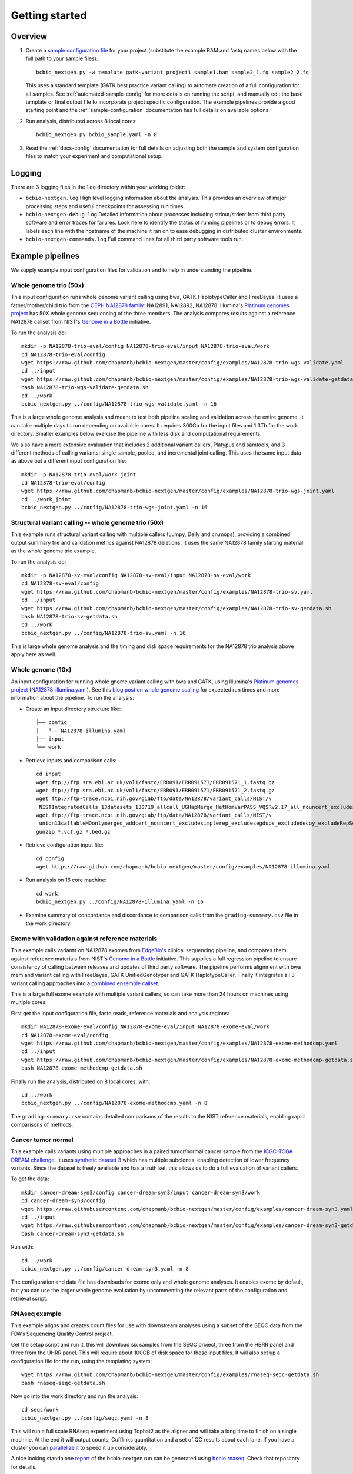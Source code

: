 Getting started
---------------

Overview
========

1. Create a `sample configuration file`_ for your project
   (substitute the example BAM and fastq names below with the full
   path to your sample files)::

         bcbio_nextgen.py -w template gatk-variant project1 sample1.bam sample2_1.fq sample2_2.fq

   This uses a standard template (GATK best practice variant calling)
   to automate creation of a full configuration for all samples. See
   :ref:`automated-sample-config` for more details on running the
   script, and manually edit the base template or final output
   file to incorporate project specific configuration. The example
   pipelines provide a good starting point and the
   :ref:`sample-configuration` documentation has full details on
   available options.

2. Run analysis, distributed across 8 local cores::

         bcbio_nextgen.py bcbio_sample.yaml -n 8

3. Read the :ref:`docs-config` documentation for full details on
   adjusting both the sample and system configuration files to match
   your experiment and computational setup.

.. _sample configuration file: https://github.com/chapmanb/bcbio-nextgen/blob/master/config/bcbio_sample.yaml

Logging
=======

There are 3 logging files in the ``log`` directory within your working folder:

- ``bcbio-nextgen.log`` High level logging information about the analysis.
  This provides an overview of major processing steps and useful
  checkpoints for assessing run times.
- ``bcbio-nextgen-debug.log`` Detailed information about processes
  including stdout/stderr from third party software and error traces
  for failures. Look here to identify the status of running pipelines
  or to debug errors. It labels each line with the hostname of the
  machine it ran on to ease debugging in distributed cluster
  environments.
- ``bcbio-nextgen-commands.log`` Full command lines for all third
  party software tools run.

.. _example-pipelines:

Example pipelines
=================

We supply example input configuration files for validation
and to help in understanding the pipeline.

Whole genome trio (50x)
~~~~~~~~~~~~~~~~~~~~~~~

This input configuration runs whole genome variant calling using bwa, GATK
HaplotypeCaller and FreeBayes. It uses a father/mother/child
trio from the `CEPH NA12878 family`_: NA12891, NA12892, NA12878.
Illumina's `Platinum genomes project`_ has 50X whole genome sequencing of the
three members. The analysis compares results against a reference
NA12878 callset from NIST's `Genome in a Bottle`_ initiative.

To run the analysis do::

  mkdir -p NA12878-trio-eval/config NA12878-trio-eval/input NA12878-trio-eval/work
  cd NA12878-trio-eval/config
  wget https://raw.github.com/chapmanb/bcbio-nextgen/master/config/examples/NA12878-trio-wgs-validate.yaml
  cd ../input
  wget https://raw.github.com/chapmanb/bcbio-nextgen/master/config/examples/NA12878-trio-wgs-validate-getdata.sh
  bash NA12878-trio-wgs-validate-getdata.sh
  cd ../work
  bcbio_nextgen.py ../config/NA12878-trio-wgs-validate.yaml -n 16

This is a large whole genome analysis and meant to test both pipeline scaling
and validation across the entire genome. It can take multiple days to run
depending on available cores. It requires 300Gb for the input files and 1.3Tb
for the work directory. Smaller examples below exercise the pipeline with
less disk and computational requirements.

.. _CEPH NA12878 family: http://blog.goldenhelix.com/wp-content/uploads/2013/03/Utah-Pedigree-1463-with-NA12878.png

We also have a more extensive evaluation that includes 2 additional variant
callers, Platypus and samtools, and 3 different methods of calling variants:
single sample, pooled, and incremental joint calling. This uses the same input
data as above but a different input configuration file::
  
  mkdir -p NA12878-trio-eval/work_joint
  cd NA12878-trio-eval/config
  wget https://raw.github.com/chapmanb/bcbio-nextgen/master/config/examples/NA12878-trio-wgs-joint.yaml
  cd ../work_joint
  bcbio_nextgen.py ../config/NA12878-trio-wgs-joint.yaml -n 16

Structural variant calling -- whole genome trio (50x)
~~~~~~~~~~~~~~~~~~~~~~~~~~~~~~~~~~~~~~~~~~~~~~~~~~~~~

This example runs structural variant calling with multiple callers (Lumpy, Delly
and cn.mops), providing a combined output summary file and validation metrics
against NA12878 deletions. It uses the same NA12878 family starting material as
the whole genome trio example.

To run the analysis do::

  mkdir -p NA12878-sv-eval/config NA12878-sv-eval/input NA12878-sv-eval/work
  cd NA12878-sv-eval/config
  wget https://raw.github.com/chapmanb/bcbio-nextgen/master/config/examples/NA12878-trio-sv.yaml
  cd ../input
  wget https://raw.github.com/chapmanb/bcbio-nextgen/master/config/examples/NA12878-trio-sv-getdata.sh
  bash NA12878-trio-sv-getdata.sh
  cd ../work
  bcbio_nextgen.py ../config/NA12878-trio-sv.yaml -n 16

This is large whole genome analysis and the timing and disk space requirements
for the NA12878 trio analysis above apply here as well.

Whole genome (10x)
~~~~~~~~~~~~~~~~~~
An input configuration for running whole gnome variant calling with
bwa and GATK, using Illumina's `Platinum genomes project`_
(`NA12878-illumina.yaml`_). See this
`blog post on whole genome scaling`_ for expected run times and more
information about the pipeline. To run the analysis:

- Create an input directory structure like::

    ├── config
    │   └── NA12878-illumina.yaml
    ├── input
    └── work

- Retrieve inputs and comparison calls::

    cd input
    wget ftp://ftp.sra.ebi.ac.uk/vol1/fastq/ERR091/ERR091571/ERR091571_1.fastq.gz
    wget ftp://ftp.sra.ebi.ac.uk/vol1/fastq/ERR091/ERR091571/ERR091571_2.fastq.gz
    wget ftp://ftp-trace.ncbi.nih.gov/giab/ftp/data/NA12878/variant_calls/NIST/\
     NISTIntegratedCalls_13datasets_130719_allcall_UGHapMerge_HetHomVarPASS_VQSRv2.17_all_nouncert_excludesimplerep_excludesegdups_excludedecoy_excludeRepSeqSTRs_noCNVs.vcf.gz
    wget ftp://ftp-trace.ncbi.nih.gov/giab/ftp/data/NA12878/variant_calls/NIST/\
     union13callableMQonlymerged_addcert_nouncert_excludesimplerep_excludesegdups_excludedecoy_excludeRepSeqSTRs_noCNVs_v2.17.bed.gz
    gunzip *.vcf.gz *.bed.gz

- Retrieve configuration input file::

    cd config
    wget https://raw.github.com/chapmanb/bcbio-nextgen/master/config/examples/NA12878-illumina.yaml

- Run analysis on 16 core machine::

    cd work
    bcbio_nextgen.py ../config/NA12878-illumina.yaml -n 16

- Examine summary of concordance and discordance to comparison calls
  from the ``grading-summary.csv`` file in the work directory.

.. _Platinum genomes project: http://www.illumina.com/platinumgenomes/
.. _NA12878-illumina.yaml: https://raw.github.com/chapmanb/bcbio-nextgen/master/config/examples/NA12878-illumina.yaml
.. _blog post on whole genome scaling: http://bcbio.wordpress.com/2013/05/22/scaling-variant-detection-pipelines-for-whole-genome-sequencing-analysis/

Exome with validation against reference materials
~~~~~~~~~~~~~~~~~~~~~~~~~~~~~~~~~~~~~~~~~~~~~~~~~

This example calls variants on NA12878 exomes from `EdgeBio's`_
clinical sequencing pipeline, and compares them against reference
materials from NIST's `Genome in a Bottle`_ initiative. This supplies
a full regression pipeline to ensure consistency of calling between
releases and updates of third party software. The pipeline performs
alignment with bwa mem and variant calling with FreeBayes, GATK
UnifiedGenotyper and GATK HaplotypeCaller. Finally it integrates all 3
variant calling approaches into a `combined ensemble callset`_.

This is a large full exome example with multiple variant callers, so
can take more than 24 hours on machines using multiple cores.

First get the input configuration file, fastq reads, reference materials and analysis regions::

    mkdir NA12878-exome-eval/config NA12878-exome-eval/input NA12878-exome-eval/work
    cd NA12878-exome-eval/config
    wget https://raw.github.com/chapmanb/bcbio-nextgen/master/config/examples/NA12878-exome-methodcmp.yaml
    cd ../input
    wget https://raw.github.com/chapmanb/bcbio-nextgen/master/config/examples/NA12878-exome-methodcmp-getdata.sh
    bash NA12878-exome-methodcmp-getdata.sh

Finally run the analysis, distributed on 8 local cores, with::

    cd ../work
    bcbio_nextgen.py ../config/NA12878-exome-methodcmp.yaml -n 8

The ``grading-summary.csv`` contains detailed comparisons of the results
to the NIST reference materials, enabling rapid comparisons of methods.

.. _combined ensemble callset: http://bcbio.wordpress.com/2013/02/06/an-automated-ensemble-method-for-combining-and-evaluating-genomic-variants-from-multiple-callers/
.. _Genome in a Bottle: http://www.genomeinabottle.org/
.. _EdgeBio's: http://www.edgebio.com/

Cancer tumor normal
~~~~~~~~~~~~~~~~~~~

This example calls variants using multiple approaches in a paired tumor/normal
cancer sample from the `ICGC-TCGA DREAM challenge
<https://www.synapse.org/#!Synapse:syn312572>`_. It uses `synthetic dataset 3
<https://www.synapse.org/#!Synapse:syn312572/wiki/62018>`_ which has multiple
subclones, enabling detection of lower frequency variants. Since the dataset is
freely available and has a truth set, this allows us to do a full evaluation of
variant callers.

To get the data::

    mkdir cancer-dream-syn3/config cancer-dream-syn3/input cancer-dream-syn3/work
    cd cancer-dream-syn3/config
    wget https://raw.githubusercontent.com/chapmanb/bcbio-nextgen/master/config/examples/cancer-dream-syn3.yaml
    cd ../input
    wget https://raw.githubusercontent.com/chapmanb/bcbio-nextgen/master/config/examples/cancer-dream-syn3-getdata.sh
    bash cancer-dream-syn3-getdata.sh

Run with::

    cd ../work
    bcbio_nextgen.py ../config/cancer-dream-syn3.yaml -n 8

The configuration and data file has downloads for exome only and whole genome
analyses. It enables exome by default, but you can use the larger whole genome
evaluation by uncommenting the relevant parts of the configuration and retrieval
script.

RNAseq example
~~~~~~~~~~~~~~

This example aligns and creates count files for use with downstream analyses
using a subset of the SEQC data from the FDA's Sequencing Quality Control project.

Get the setup script and run it, this will download six samples from
the SEQC project, three from the HBRR panel and three from the UHRR
panel. This will require about 100GB of disk space for these input
files.  It will also set up a configuration file for the run, using
the templating system::

  wget https://raw.github.com/chapmanb/bcbio-nextgen/master/config/examples/rnaseq-seqc-getdata.sh
  bash rnaseq-seqc-getdata.sh

Now go into the work directory and run the analysis::

   cd seqc/work
   bcbio_nextgen.py ../config/seqc.yaml -n 8

This will run a full scale RNAseq experiment using Tophat2 as the
aligner and will take a long time to finish on a single machine. At
the end it will output counts, Cufflinks quantitation and a set of QC
results about each lane. If you have a cluster you can `parallelize it`_
to speed it up considerably.

A nice looking standalone `report`_ of the bcbio-nextgen run can be generated using
`bcbio.rnaseq`_. Check that repository for details.

.. _templating system: https://bcbio-nextgen.readthedocs.org/en/latest/contents/configuration.html#automated-sample-configuration
.. _parallelize it: https://bcbio-nextgen.readthedocs.org/en/latest/contents/parallel.html
.. _bcbio.rnaseq: https://github.com/roryk/bcbio.rnaseq
.. _report: https://rawgit.com/roryk/bcbio.rnaseq/master/docs/qc-summary.html

Test suite
==========

The test suite exercises the scripts driving the analysis, so are a
good starting point to ensure correct installation. Tests use the
`nose`_ test runner pre-installed as part of the pipeline. Grab the latest
source code::

     $ git clone https://github.com/chapmanb/bcbio-nextgen.git

To run the standard tests::

     $ cd bcbio-nextgen/tests
     $ ./run_tests.sh

To run specific subsets of the tests::

     $ ./run_tests.sh rnaseq
     $ ./run_tests.sh speed=2
     $ ./run_tests.sh devel

By default the test suite will use your installed system configuration
for running tests, substituting the test genome information instead of
using full genomes. If you need a specific testing environment, copy
``tests/data/automated/post_process-sample.yaml`` to
``tests/data/automated/post_process.yaml`` to provide a test-only
configuration.

.. _nose: http://somethingaboutorange.com/mrl/projects/nose/
